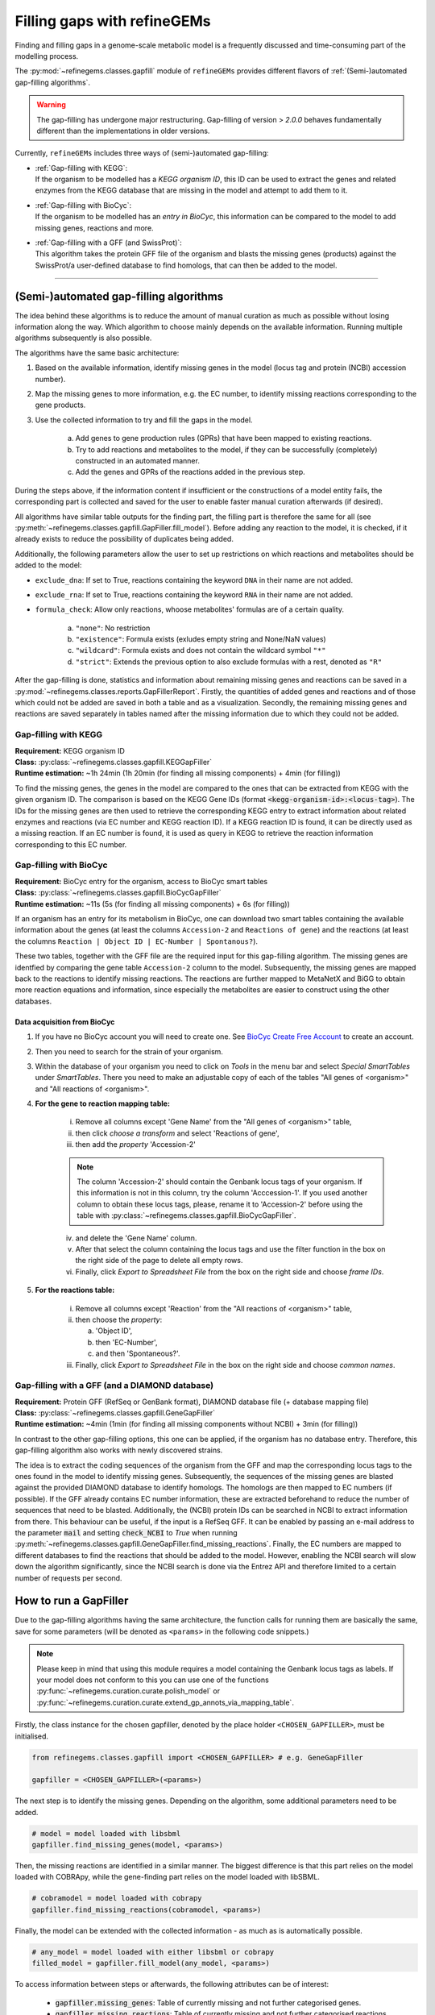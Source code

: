 Filling gaps with refineGEMs
============================

Finding and filling gaps in a genome-scale metabolic model is a frequently discussed and 
time-consuming part of the modelling process.

The :py:mod:`~refinegems.classes.gapfill` module of ``refineGEMs`` provides different 
flavors of :ref:`(Semi-)automated gap-filling algorithms`.

.. warning:: 

    The gap-filling has undergone major restructuring. Gap-filling of version 
    > *2.0.0* behaves fundamentally different than the implementations in older versions. 

Currently, ``refineGEMs`` includes three ways of (semi-)automated gap-filling:

- | :ref:`Gap-filling with KEGG`:
  | If the organism to be modelled has a *KEGG organism ID*, this ID can be used to extract the genes and related enzymes from the KEGG database that are missing in the model and attempt to add them to it.

- | :ref:`Gap-filling with BioCyc`:
  | If the organism to be modelled has an *entry in BioCyc*, this information can be compared to the model to add missing genes, reactions and more.

- | :ref:`Gap-filling with a GFF (and SwissProt)`:
  | This algorithm takes the protein GFF file of the organism and blasts the missing genes (products) against the SwissProt/a user-defined database to find homologs, that can then be added to the model.

----

(Semi-)automated gap-filling algorithms
----------------------------------------

The idea behind these algorithms is to reduce the amount of manual curation as much as 
possible without losing information along the way. Which algorithm to choose mainly 
depends on the available information. Running multiple algorithms subsequently is also 
possible.

The algorithms have the same basic architecture:

1. Based on the available information, identify missing genes in the model (locus tag and protein (NCBI) accession number).
2. Map the missing genes to more information, e.g. the EC number, to identify missing reactions corresponding to the gene products.
3. Use the collected information to try and fill the gaps in the model. 

    a. Add genes to gene production rules (GPRs) that have been mapped to existing reactions.
    b. Try to add reactions and metabolites to the model, if they can be successfully (completely) constructed in an automated manner.
    c. Add the genes and GPRs of the reactions added in the previous step.

During the steps above, if the information content if insufficient or the constructions of a model entity fails, 
the corresponding part is collected and saved for the user to enable faster manual curation afterwards (if desired).

All algorithms have similar table outputs for the finding part, the filling part is therefore
the same for all (see :py:meth:`~refinegems.classes.gapfill.GapFiller.fill_model`). 
Before adding any reaction to the model, it is checked, if it already exists to
reduce the possibility of duplicates being added.

Additionally, the following parameters allow the user to set up restrictions on 
which reactions and metabolites should be added to the model:

- ``exclude_dna``: If set to True, reactions containing the keyword ``DNA`` in their name are not added.
- ``exclude_rna``: If set to True, reactions containing the keyword ``RNA`` in their name are not added.
- ``formula_check``: Allow only reactions, whoose metabolites' formulas are of a certain quality.
    
    a. ``"none"``: No restriction
    b. ``"existence"``: Formula exists (exludes empty string and None/NaN values)
    c. ``"wildcard"``: Formula exists and does not contain the wildcard symbol ``"*"``
    d. ``"strict"``: Extends the previous option to also exclude formulas with a rest, denoted as ``"R"``

After the gap-filling is done, statistics and information about remaining missing genes and reactions can be saved in a :py:mod:`~refinegems.classes.reports.GapFillerReport`.
Firstly, the quantities of added genes and reactions and of those which could not be added are saved in both a table and as a visualization.
Secondly, the remaining missing genes and reactions are saved separately in tables named after the missing information due to which they could not be added.

Gap-filling with KEGG
^^^^^^^^^^^^^^^^^^^^^

| **Requirement:** KEGG organism ID 
| **Class:** :py:class:`~refinegems.classes.gapfill.KEGGapFiller`
| **Runtime estimation:** ~1h 24min (1h 20min (for finding all missing components) + 4min (for filling))

To find the missing genes, the genes in the model are compared to the ones that can be
extracted from KEGG with the given organism ID. The comparison is based on the KEGG 
Gene IDs (format :code:`<kegg-organism-id>:<locus-tag>`). The IDs for the missing
genes are then used to retrieve the corresponding KEGG entry to extract information 
about related enzymes and reactions (via EC number and KEGG reaction ID). If a KEGG 
reaction ID is found, it can be directly used as a missing reaction. If an EC number is found, 
it is used as query in KEGG to retrieve the reaction information corresponding to this EC 
number. 


Gap-filling with BioCyc
^^^^^^^^^^^^^^^^^^^^^^^^^^^^

| **Requirement:** BioCyc entry for the organism, access to BioCyc smart tables
| **Class:** :py:class:`~refinegems.classes.gapfill.BioCycGapFiller`
| **Runtime estimation:** ~11s (5s (for finding all missing components) + 6s (for filling))

If an organism has an entry for its metabolism in BioCyc, one can download two smart tables 
containing the available information about the genes (at least the columns ``Accession-2`` and 
``Reactions of gene``) and the reactions (at least the columns ``Reaction | Object ID | EC-Number | Spontanous?``).

These two tables, together with the GFF file are the required input for this gap-filling algorithm.
The missing genes are identfied by comparing the gene table ``Accession-2`` column to the model.
Subsequently, the missing genes are mapped back to the reactions to identify missing reactions.
The reactions are further mapped to MetaNetX and BiGG to obtain more reaction equations and 
information, since especially the metabolites are easier to construct using the other databases.

Data acquisition from BioCyc
""""""""""""""""""""""""""""

1. If you have no BioCyc account you will need to create one. See `BioCyc Create Free Account <https://biocyc.org/new-account.shtml>`__ to create an account. 
2. Then you need to search for the strain of your organism.
3. Within the database of your organism you need to click on `Tools` in the menu bar and select `Special SmartTables` under `SmartTables`.
   There you need to make an adjustable copy of each of the tables "All genes of <organism>" and "All reactions of <organism>".   
4. **For the gene to reaction mapping table:**

        i. Remove all columns except 'Gene Name' from the "All genes of <organism>" table,
        ii. then click `choose a transform` and select 'Reactions of gene', 
        iii. then add the `property` 'Accession-2'

        .. note:: The column 'Accession-2' should contain the Genbank locus tags of your organism. If this information 
            is not in this column, try the column 'Acccession-1'. If you used another column to obtain these locus tags, 
            please, rename it to 'Accession-2' before using the table with :py:class:`~refinegems.classes.gapfill.BioCycGapFiller`.

        iv. and delete the 'Gene Name' column.
        v. After that select the column containing the locus tags and use the filter function in the box on the right side of the page to delete all empty rows.
        vi. Finally, click `Export to Spreadsheet File` from the box on the right side and choose `frame IDs`.
        
5. **For the reactions table:** 

    i. Remove all columns except 'Reaction' from the "All reactions of <organism>" table,
    ii. then choose the `property`: 
    
        a. 'Object ID',
        b. then 'EC-Number',
        c. and then 'Spontaneous?'.
        
    iii. Finally, click `Export to Spreadsheet File` in the box on the right side and choose `common names`.

Gap-filling with a GFF (and a DIAMOND database)
^^^^^^^^^^^^^^^^^^^^^^^^^^^^^^^^^^^^^^^^^^^^^^^

| **Requirement:** Protein GFF (RefSeq or GenBank format), DIAMOND database file (+ database mapping file)
| **Class:** :py:class:`~refinegems.classes.gapfill.GeneGapFiller`
| **Runtime estimation:** ~4min (1min (for finding all missing components without NCBI) + 3min (for filling))

In contrast to the other gap-filling options, this one can be applied, if the organism has no database entry. 
Therefore, this gap-filling algorithm also works with newly discovered strains.

The idea is to extract the coding sequences of the organism from the GFF and map the corresponding
locus tags to the ones found in the model to identify missing genes. Subsequently, the sequences of the 
missing genes are blasted against the provided DIAMOND database to identify homologs. The homologs are then mapped to
EC numbers (if possible). If the GFF already contains EC number information, these are extracted beforehand
to reduce the number of sequences that need to be blasted. Additionally, the (NCBI) protein IDs 
can be searched in NCBI to extract information from there. This behaviour can be useful, if 
the input is a RefSeq GFF. It can be enabled by passing an e-mail address to the parameter :code:`mail` and 
setting :code:`check_NCBI` to `True` when running :py:meth:`~refinegems.classes.gapfill.GeneGapFiller.find_missing_reactions`. 
Finally, the EC numbers are mapped to different databases to find the
reactions that should be added to the model. However, enabling the NCBI search will slow down the
algorithm significantly, since the NCBI search is done via the Entrez API and therefore
limited to a certain number of requests per second.

How to run a GapFiller
----------------------

Due to the gap-filling algorithms having the same architecture, the function calls
for running them are basically the same, save for some parameters (will be denoted as ``<params>`` 
in the following code snippets.)

.. note::

    Please keep in mind that using this module requires a model containing the Genbank locus tags as labels.
    If your model does not conform to this you can use one of the functions
    :py:func:`~refinegems.curation.curate.polish_model` or
    :py:func:`~refinegems.curation.curate.extend_gp_annots_via_mapping_table`.

Firstly, the class instance for the chosen gapfiller, denoted by the place holder 
``<CHOSEN_GAPFILLER>``, must be initialised.

.. code-block:: python 
    :class: copyable
    
    from refinegems.classes.gapfill import <CHOSEN_GAPFILLER> # e.g. GeneGapFiller

    gapfiller = <CHOSEN_GAPFILLER>(<params>) 

The next step is to identify the missing genes. Depending on the algorithm, some
additional parameters need to be added.

.. code-block:: python 
    :class: copyable

    # model = model loaded with libsbml
    gapfiller.find_missing_genes(model, <params>)    

Then, the missing reactions are identified in a similar manner. The biggest difference
is that this part relies on the model loaded with COBRApy, while the gene-finding part 
relies on the model loaded with libSBML. 

.. code-block:: python
    :class: copyable

    # cobramodel = model loaded with cobrapy
    gapfiller.find_missing_reactions(cobramodel, <params>)

Finally, the model can be extended with the collected information - as much as is automatically possible.

.. code-block:: python 
    :class: copyable

    # any_model = model loaded with either libsbml or cobrapy
    filled_model = gapfiller.fill_model(any_model, <params>)

To access information between steps or afterwards, the following attributes can be of interest:

    - :code:`gapfiller.missing_genes`: Table of currently missing and not further categorised genes.
    - :code:`gapfiller.missing_reactions`: Table of currently missing and not further categorised reactions.
    - :code:`gapfiller._statistics`: Dictionary of statistical values, e.g. number of added genes.
    - :code:`gapfiller.manual_curation`: Dictionary of tables containing information that cannot be added automatically due to different reasons. Reason is denoted in the key.

    Some GapFillers also provide additional, for the corresponding algorithm specific, attributes.

    Furthermore, the statistics and information for manual curation can be saved in a :py:mod:`~refinegems.classes.reports.GapFillerReport`.

.. code-block:: python 
    :class: copyable

    # dir = path to a directory to save the report to
    gapfiller.report(dir)
